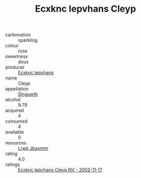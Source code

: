 :PROPERTIES:
:ID:                     17d2d8d1-5719-44ae-a727-91607322255d
:END:
#+TITLE: Ecxknc Iepvhans Cleyp 

- carbonation :: sparkling
- colour :: rose
- sweetness :: doux
- producer :: [[id:e9b35e4c-e3b7-4ed6-8f3f-da29fba78d5b][Ecxknc Iepvhans]]
- name :: Cleyp
- appellation :: [[id:99cdda33-6cc9-4d41-a115-eb6f7e029d06][Slnguwth]]
- alcohol :: 9.79
- acquired :: 4
- consumed :: 4
- available :: 0
- resources :: [[id:a9621b95-966c-4319-8256-6168df5411b3][Lrwk Jbaxrmn]]
- rating :: 4.0
- ratings :: [[id:9b29708b-8fae-4db9-bedb-bab6d96965ff][Ecxknc Iepvhans Cleyp NV - 2002-11-17]]


